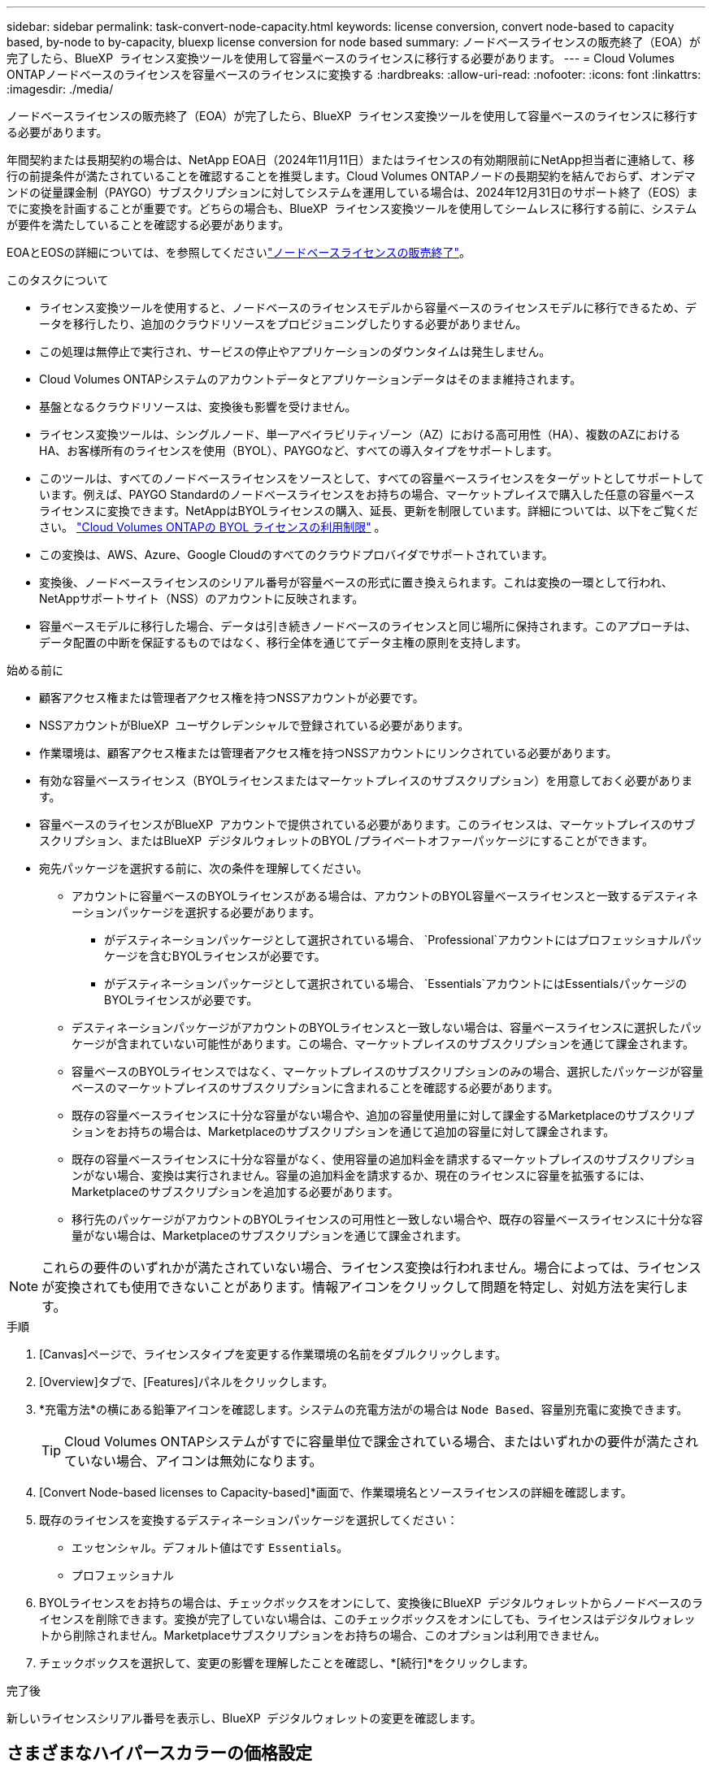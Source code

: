 ---
sidebar: sidebar 
permalink: task-convert-node-capacity.html 
keywords: license conversion, convert node-based to capacity based, by-node to by-capacity, bluexp license conversion for node based 
summary: ノードベースライセンスの販売終了（EOA）が完了したら、BlueXP  ライセンス変換ツールを使用して容量ベースのライセンスに移行する必要があります。 
---
= Cloud Volumes ONTAPノードベースのライセンスを容量ベースのライセンスに変換する
:hardbreaks:
:allow-uri-read: 
:nofooter: 
:icons: font
:linkattrs: 
:imagesdir: ./media/


[role="lead"]
ノードベースライセンスの販売終了（EOA）が完了したら、BlueXP  ライセンス変換ツールを使用して容量ベースのライセンスに移行する必要があります。

年間契約または長期契約の場合は、NetApp EOA日（2024年11月11日）またはライセンスの有効期限前にNetApp担当者に連絡して、移行の前提条件が満たされていることを確認することを推奨します。Cloud Volumes ONTAPノードの長期契約を結んでおらず、オンデマンドの従量課金制（PAYGO）サブスクリプションに対してシステムを運用している場合は、2024年12月31日のサポート終了（EOS）までに変換を計画することが重要です。どちらの場合も、BlueXP  ライセンス変換ツールを使用してシームレスに移行する前に、システムが要件を満たしていることを確認する必要があります。

EOAとEOSの詳細については、を参照してくださいlink:concept-licensing.html#end-of-availability-of-node-based-licenses["ノードベースライセンスの販売終了"]。

.このタスクについて
* ライセンス変換ツールを使用すると、ノードベースのライセンスモデルから容量ベースのライセンスモデルに移行できるため、データを移行したり、追加のクラウドリソースをプロビジョニングしたりする必要がありません。
* この処理は無停止で実行され、サービスの停止やアプリケーションのダウンタイムは発生しません。
* Cloud Volumes ONTAPシステムのアカウントデータとアプリケーションデータはそのまま維持されます。
* 基盤となるクラウドリソースは、変換後も影響を受けません。
* ライセンス変換ツールは、シングルノード、単一アベイラビリティゾーン（AZ）における高可用性（HA）、複数のAZにおけるHA、お客様所有のライセンスを使用（BYOL）、PAYGOなど、すべての導入タイプをサポートします。
* このツールは、すべてのノードベースライセンスをソースとして、すべての容量ベースライセンスをターゲットとしてサポートしています。例えば、PAYGO Standardのノードベースライセンスをお持ちの場合、マーケットプレイスで購入した任意の容量ベースライセンスに変換できます。NetAppはBYOLライセンスの購入、延長、更新を制限しています。詳細については、以下をご覧ください。  https://docs.netapp.com/us-en/bluexp-cloud-volumes-ontap/whats-new.html#restricted-availability-of-byol-licensing-for-cloud-volumes-ontap["Cloud Volumes ONTAPの BYOL ライセンスの利用制限"^] 。
* この変換は、AWS、Azure、Google Cloudのすべてのクラウドプロバイダでサポートされています。
* 変換後、ノードベースライセンスのシリアル番号が容量ベースの形式に置き換えられます。これは変換の一環として行われ、NetAppサポートサイト（NSS）のアカウントに反映されます。
* 容量ベースモデルに移行した場合、データは引き続きノードベースのライセンスと同じ場所に保持されます。このアプローチは、データ配置の中断を保証するものではなく、移行全体を通じてデータ主権の原則を支持します。


.始める前に
* 顧客アクセス権または管理者アクセス権を持つNSSアカウントが必要です。
* NSSアカウントがBlueXP  ユーザクレデンシャルで登録されている必要があります。
* 作業環境は、顧客アクセス権または管理者アクセス権を持つNSSアカウントにリンクされている必要があります。
* 有効な容量ベースライセンス（BYOLライセンスまたはマーケットプレイスのサブスクリプション）を用意しておく必要があります。
* 容量ベースのライセンスがBlueXP  アカウントで提供されている必要があります。このライセンスは、マーケットプレイスのサブスクリプション、またはBlueXP  デジタルウォレットのBYOL /プライベートオファーパッケージにすることができます。
* 宛先パッケージを選択する前に、次の条件を理解してください。
+
** アカウントに容量ベースのBYOLライセンスがある場合は、アカウントのBYOL容量ベースライセンスと一致するデスティネーションパッケージを選択する必要があります。
+
*** がデスティネーションパッケージとして選択されている場合、 `Professional`アカウントにはプロフェッショナルパッケージを含むBYOLライセンスが必要です。
*** がデスティネーションパッケージとして選択されている場合、 `Essentials`アカウントにはEssentialsパッケージのBYOLライセンスが必要です。


** デスティネーションパッケージがアカウントのBYOLライセンスと一致しない場合は、容量ベースライセンスに選択したパッケージが含まれていない可能性があります。この場合、マーケットプレイスのサブスクリプションを通じて課金されます。
** 容量ベースのBYOLライセンスではなく、マーケットプレイスのサブスクリプションのみの場合、選択したパッケージが容量ベースのマーケットプレイスのサブスクリプションに含まれることを確認する必要があります。
** 既存の容量ベースライセンスに十分な容量がない場合や、追加の容量使用量に対して課金するMarketplaceのサブスクリプションをお持ちの場合は、Marketplaceのサブスクリプションを通じて追加の容量に対して課金されます。
** 既存の容量ベースライセンスに十分な容量がなく、使用容量の追加料金を請求するマーケットプレイスのサブスクリプションがない場合、変換は実行されません。容量の追加料金を請求するか、現在のライセンスに容量を拡張するには、Marketplaceのサブスクリプションを追加する必要があります。
** 移行先のパッケージがアカウントのBYOLライセンスの可用性と一致しない場合や、既存の容量ベースライセンスに十分な容量がない場合は、Marketplaceのサブスクリプションを通じて課金されます。





NOTE: これらの要件のいずれかが満たされていない場合、ライセンス変換は行われません。場合によっては、ライセンスが変換されても使用できないことがあります。情報アイコンをクリックして問題を特定し、対処方法を実行します。

.手順
. [Canvas]ページで、ライセンスタイプを変更する作業環境の名前をダブルクリックします。
. [Overview]タブで、[Features]パネルをクリックします。
. *充電方法*の横にある鉛筆アイコンを確認します。システムの充電方法がの場合は `Node Based`、容量別充電に変換できます。
+

TIP: Cloud Volumes ONTAPシステムがすでに容量単位で課金されている場合、またはいずれかの要件が満たされていない場合、アイコンは無効になります。

. [Convert Node-based licenses to Capacity-based]*画面で、作業環境名とソースライセンスの詳細を確認します。
. 既存のライセンスを変換するデスティネーションパッケージを選択してください：
+
** エッセンシャル。デフォルト値はです `Essentials`。
** プロフェッショナル


. BYOLライセンスをお持ちの場合は、チェックボックスをオンにして、変換後にBlueXP  デジタルウォレットからノードベースのライセンスを削除できます。変換が完了していない場合は、このチェックボックスをオンにしても、ライセンスはデジタルウォレットから削除されません。Marketplaceサブスクリプションをお持ちの場合、このオプションは利用できません。
. チェックボックスを選択して、変更の影響を理解したことを確認し、*[続行]*をクリックします。


.完了後
新しいライセンスシリアル番号を表示し、BlueXP  デジタルウォレットの変更を確認します。



== さまざまなハイパースカラーの価格設定

価格の詳細については、 https://bluexp.netapp.com/pricing/["NetApp BlueXPのWebサイト"^] 。

特定のハイパースカラーのプライベートオファーに関する情報については、下記までお問い合わせください。

* AWS - awspo@netapp.com
* Azure - azurepo@netapp.com
* Google Cloud - gcppo@netapp.com

